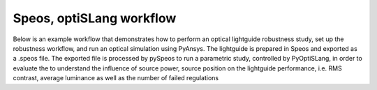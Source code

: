 Speos, optiSLang workflow
=========================

Below is an example workflow that demonstrates how to perform an optical lightguide robustness
study, set up the robustness workflow, and run an optical simulation using PyAnsys. The lightguide
is prepared in Speos and exported as a .speos file. The exported file is processed by pySpeos to
run a parametric study, controlled by PyOptiSLang, in order to evaluate the to understand the
influence of source power, source position on the lightguide performance, i.e. RMS contrast,
average luminance as well as the number of failed regulations
